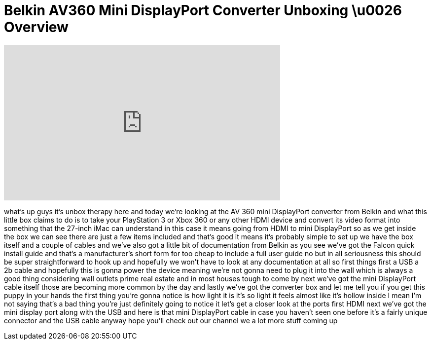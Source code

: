 = Belkin AV360 Mini DisplayPort Converter Unboxing \u0026 Overview
:published_at: 2011-02-14
:hp-alt-title: Belkin AV360 Mini DisplayPort Converter Unboxing \u0026 Overview
:hp-image: https://i.ytimg.com/vi/JVncQwhrD2Y/maxresdefault.jpg


++++
<iframe width="560" height="315" src="https://www.youtube.com/embed/JVncQwhrD2Y?rel=0" frameborder="0" allow="autoplay; encrypted-media" allowfullscreen></iframe>
++++

what's up guys it's unbox therapy here
and today we're looking at the AV 360
mini DisplayPort converter from Belkin
and what this little box claims to do is
to take your PlayStation 3 or Xbox 360
or any other HDMI device and convert its
video format into something that the
27-inch iMac can understand in this case
it means going from HDMI to mini
DisplayPort so as we get inside the box
we can see there are just a few items
included and that's good it means it's
probably simple to set up
we have the box itself and a couple of
cables and we've also got a little bit
of documentation from Belkin as you see
we've got the Falcon quick install guide
and that's a manufacturer's short form
for too cheap to include a full user
guide no but in all seriousness this
should be super straightforward to hook
up and hopefully we won't have to look
at any documentation at all so first
things first a USB a 2b cable and
hopefully this is gonna power the device
meaning we're not gonna need to plug it
into the wall which is always a good
thing considering wall outlets prime
real estate and in most houses tough to
come by
next we've got the mini DisplayPort
cable itself those are becoming more
common by the day and lastly we've got
the converter box and let me tell you if
you get this puppy in your hands the
first thing you're gonna notice is how
light it is it's so light it feels
almost like it's hollow inside I mean
I'm not saying that's a bad thing you're
just definitely going to notice it let's
get a closer look at the ports first
HDMI next we've got the mini display
port along with the USB and here is that
mini DisplayPort cable in case you
haven't seen one before it's a fairly
unique connector and the USB cable
anyway hope you'll check out our channel
we
a lot more stuff coming up